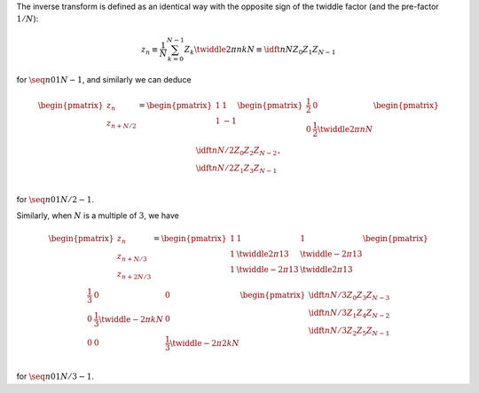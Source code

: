 The inverse transform is defined as an identical way with the opposite sign of the twiddle factor (and the pre-factor :math:`1 / N`):

.. math::

    z_n
    \equiv
    \frac{1}{N}
    \sum_{k = 0}^{N - 1}
    Z_k
    \twiddle{2 \pi}{n k}{N}
    \equiv
    \idft{n}{N}{Z_0}{Z_1}{Z_{N - 1}}

for :math:`\seq{n}{0}{1}{N - 1}`, and similarly we can deduce

.. math::

    \begin{pmatrix}
        z_n \\
        z_{n + N / 2} \\
    \end{pmatrix}
    =
    \begin{pmatrix}
        1 &   1 \\
        1 & - 1 \\
    \end{pmatrix}
    \begin{pmatrix}
        \frac{1}{2} & 0 \\
        0 & \frac{1}{2} \twiddle{2 \pi}{n}{N} \\
    \end{pmatrix}
    \begin{pmatrix}
        \idft{n}{N / 2}{Z_0}{Z_2}{Z_{N - 2}} \\
        \idft{n}{N / 2}{Z_1}{Z_3}{Z_{N - 1}} \\
    \end{pmatrix},

for :math:`\seq{n}{0}{1}{N / 2 - 1}`.

.. derivation_disclosure::

    The even-odd decomposition yields

    .. math::

        \idft{n}{N}{Z_0}{Z_1}{Z_{N - 1}}
        &
        =
        \frac{1}{N}
        \sum_{k = 0}^{N - 1}
        Z_k
        \twiddle{2 \pi}{n k}{N}

        &
        =
        \frac{1}{N}
        \sum_{k = 0}^{N / 2 - 1}
        Z_{2 k}
        \twiddle{2 \pi}{n \left( 2 k \right)}{N}
        +
        \frac{1}{N}
        \sum_{k = 0}^{N / 2 - 1}
        Z_{2 k + 1}
        \twiddle{2 \pi}{n \left( 2 k + 1 \right)}{N}

        &
        =
        \frac{1}{2}
        \frac{1}{N / 2}
        \sum_{k = 0}^{N / 2 - 1}
        Z_{2 k}
        \twiddle{2 \pi}{n k}{N / 2}
        +
        \frac{1}{2}
        \twiddle{2 \pi}{n}{N}
        \frac{1}{N / 2}
        \sum_{k = 0}^{N / 2 - 1}
        Z_{2 k + 1}
        \twiddle{2 \pi}{n k}{N / 2}

        &
        =
        \frac{1}{2}
        \idft{n}{N / 2}{Z_0}{Z_2}{Z_{N - 2}}
        +
        \frac{1}{2}
        \twiddle{2 \pi}{n}{N}
        \idft{n}{N / 2}{Z_1}{Z_3}{Z_{N - 1}}.

    Assigning :math:`n \leftarrow n + N / 2` yields

    .. math::

        \idft{n + N / 2}{N}{Z_0}{Z_1}{Z_{N - 1}}
        &
        =
        \frac{1}{2}
        \frac{1}{N / 2}
        \sum_{k = 0}^{N / 2 - 1}
        Z_{2 k}
        \twiddle{2 \pi}{\left( n + N / 2 \right) k}{N / 2}
        +
        \frac{1}{2}
        \twiddle{2 \pi}{n + N / 2}{N}
        \frac{1}{N / 2}
        \sum_{k = 0}^{N / 2 - 1}
        Z_{2 k + 1}
        \twiddle{2 \pi}{\left( n + N / 2 \right) k}{N / 2}

        &
        =
        \frac{1}{2}
        \frac{1}{N / 2}
        \sum_{k = 0}^{N / 2 - 1}
        Z_{2 k}
        \twiddle{2 \pi}{n k}{N / 2}
        \exp \left( 2 \pi k I \right)
        +
        \frac{1}{2}
        \twiddle{2 \pi}{n}{N}
        \exp \left( \pi I \right)
        \frac{1}{N / 2}
        \sum_{k = 0}^{N / 2 - 1}
        Z_{2 k + 1}
        \twiddle{2 \pi}{n k}{N / 2}
        \exp \left( 2 \pi k I \right)

        &
        =
        \frac{1}{2}
        \frac{1}{N / 2}
        \sum_{k = 0}^{N / 2 - 1}
        Z_{2 k}
        \twiddle{2 \pi}{n k}{N / 2}
        -
        \frac{1}{2}
        \twiddle{2 \pi}{n}{N}
        \frac{1}{N / 2}
        \sum_{k = 0}^{N / 2 - 1}
        Z_{2 k + 1}
        \twiddle{2 \pi}{n k}{N / 2}

        &
        =
        \frac{1}{2}
        \idft{n}{N / 2}{Z_0}{Z_2}{Z_{N - 2}}
        -
        \frac{1}{2}
        \twiddle{2 \pi}{n}{N}
        \idft{n}{N / 2}{Z_1}{Z_3}{Z_{N - 1}}.

Similarly, when :math:`N` is a multiple of :math:`3`, we have

.. math::

    \begin{pmatrix}
        z_{n          } \\
        z_{n +   N / 3} \\
        z_{n + 2 N / 3} \\
    \end{pmatrix}
    =
    \begin{pmatrix}
        1
        &
        1
        &
        1
        \\
        1
        &
        \twiddle{2 \pi}{1}{3}
        &
        \twiddle{- 2 \pi}{1}{3}
        \\
        1
        &
        \twiddle{- 2 \pi}{1}{3}
        &
        \twiddle{2 \pi}{1}{3}
        \\
    \end{pmatrix}
    \begin{pmatrix}
        \frac{1}{3}
        &
        0
        &
        0
        \\
        0
        &
        \frac{1}{3} \twiddle{- 2 \pi}{k}{N}
        &
        0
        \\
        0
        &
        0
        &
        \frac{1}{3} \twiddle{- 2 \pi}{2 k}{N}
        \\
    \end{pmatrix}
    \begin{pmatrix}
        \idft{n}{N / 3}{Z_0}{Z_3}{Z_{N - 3}} \\
        \idft{n}{N / 3}{Z_1}{Z_4}{Z_{N - 2}} \\
        \idft{n}{N / 3}{Z_2}{Z_5}{Z_{N - 1}} \\
    \end{pmatrix}

for :math:`\seq{n}{0}{1}{N / 3 - 1}`.

